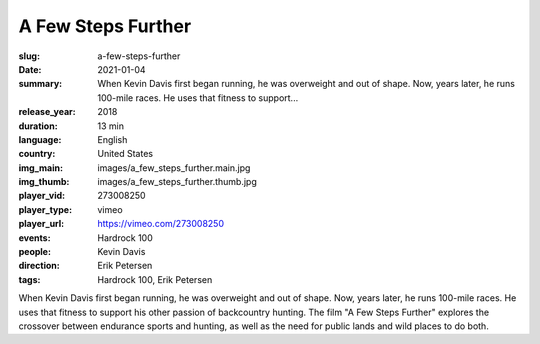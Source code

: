 A Few Steps Further
###################

:slug: a-few-steps-further
:date: 2021-01-04
:summary: When Kevin Davis first began running, he was overweight and out of shape. Now, years later, he runs 100-mile races. He uses that fitness to support...
:release_year: 2018
:duration: 13 min
:language: English
:country: United States
:img_main: images/a_few_steps_further.main.jpg
:img_thumb: images/a_few_steps_further.thumb.jpg
:player_vid: 273008250
:player_type: vimeo
:player_url: https://vimeo.com/273008250
:events: Hardrock 100
:people: Kevin Davis
:direction: Erik Petersen
:tags: Hardrock 100, Erik Petersen

When Kevin Davis first began running, he was overweight and out of shape. Now, years later, he runs 100-mile races. He uses that fitness to support his other passion of backcountry hunting. The film "A Few Steps Further" explores the crossover between endurance sports and hunting, as well as the need for public lands and wild places to do both.
